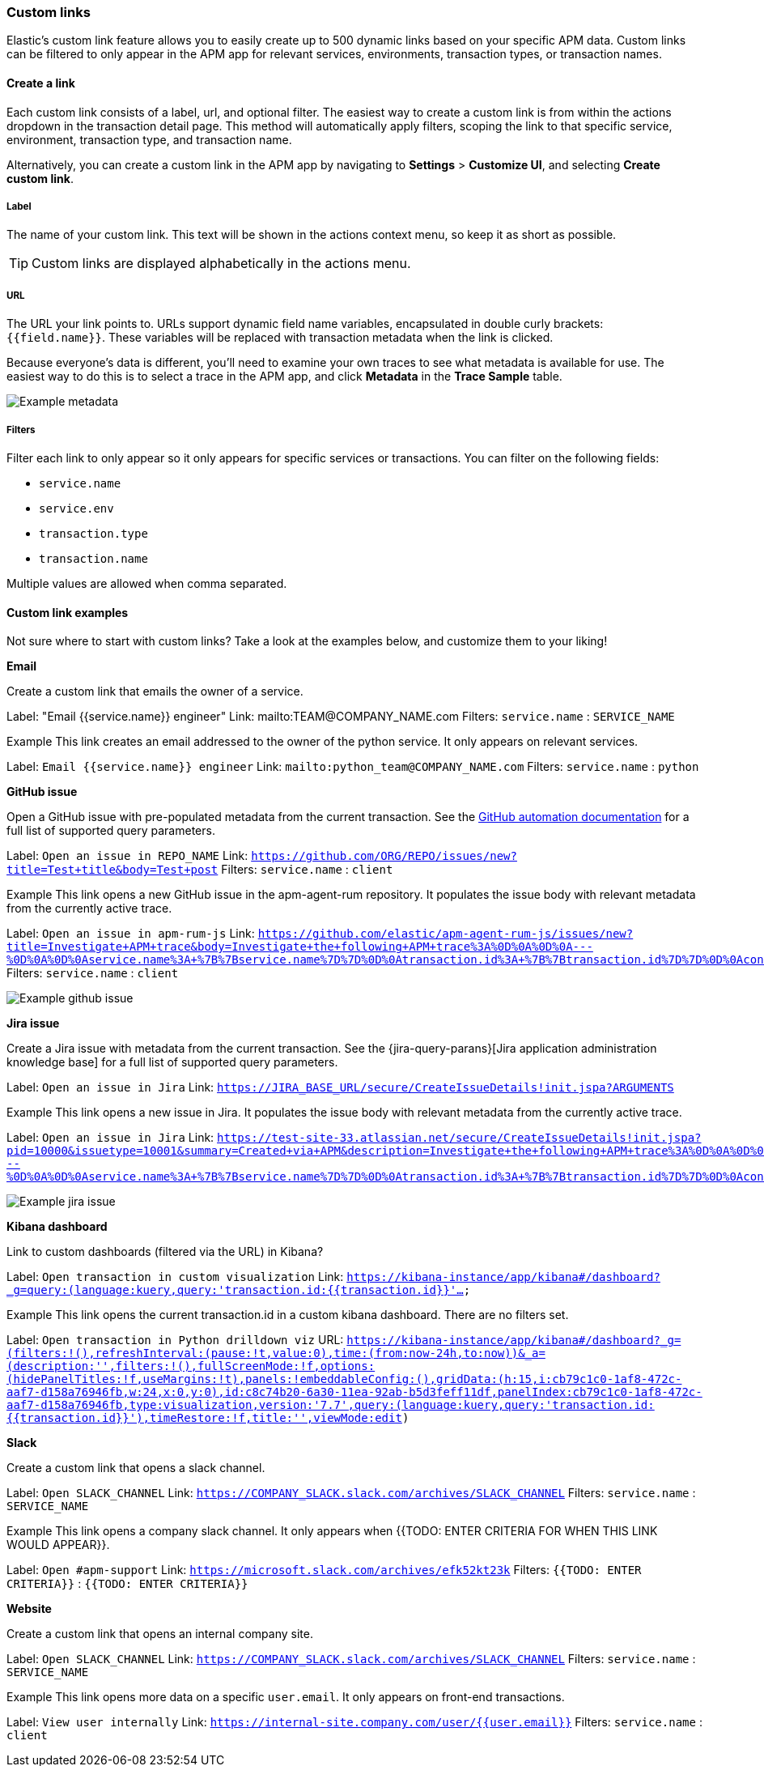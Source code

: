 [[custom-links]]
=== Custom links

Elastic's custom link feature allows you to easily create up to 500 dynamic links
based on your specific APM data.
Custom links can be filtered to only appear in the APM app for relevant services,
environments, transaction types, or transaction names.

[float]
[[custom-links-create]]
==== Create a link

Each custom link consists of a label, url, and optional filter.
The easiest way to create a custom link is from within the actions dropdown in the transaction detail page.
This method will automatically apply filters, scoping the link to that specific service,
environment, transaction type, and transaction name.

Alternatively, you can create a custom link in the APM app by navigating to **Settings** > **Customize UI**,
and selecting **Create custom link**.

[float]
[[custom-links-label]]
===== Label

The name of your custom link.
This text will be shown in the actions context menu,
so keep it as short as possible.

TIP: Custom links are displayed alphabetically in the actions menu.

[float]
[[custom-links-url]]
===== URL

The URL your link points to.
URLs support dynamic field name variables, encapsulated in double curly brackets: `{{field.name}}`.
These variables will be replaced with transaction metadata when the link is clicked.

Because everyone's data is different,
you'll need to examine your own traces to see what metadata is available for use.
The easiest way to do this is to select a trace in the APM app, and click **Metadata** in the **Trace Sample** table. 

[role="screenshot"]
image::apm/images/example-metadata.png[Example metadata]

[float]
[[custom-links-filters]]
===== Filters

Filter each link to only appear so it only appears for specific services or transactions.
You can filter on the following fields:

* `service.name`
* `service.env`
* `transaction.type`
* `transaction.name`

Multiple values are allowed when comma separated.

[float]
[[custom-links-examples]]
==== Custom link examples

// Relevant documentation links
:jira-query-params: https://confluence.atlassian.com/jirakb/how-to-create-issues-using-direct-html-links-in-jira-server-159474.html
:github-query-params: https://help.github.com/en/github/managing-your-work-on-github/about-automation-for-issues-and-pull-requests-with-query-parameters

Not sure where to start with custom links?
Take a look at the examples below, and customize them to your liking!

**Email**

Create a custom link that emails the owner of a service.

Label: "Email {{service.name}} engineer"
Link: mailto:TEAM@COMPANY_NAME.com
Filters: `service.name` : `SERVICE_NAME`

Example
This link creates an email addressed to the owner of the python service.
It only appears on relevant services.

Label: `Email {{service.name}} engineer`
Link: `mailto:python_team@COMPANY_NAME.com`
Filters: `service.name` : `python`


**GitHub issue**

Open a GitHub issue with pre-populated metadata from the current transaction.
See the {github-query-params}[GitHub automation documentation] for a full list of supported query parameters. 

Label: `Open an issue in REPO_NAME`
Link: `https://github.com/ORG/REPO/issues/new?title=Test+title&body=Test+post`
Filters: `service.name` : `client`

Example
This link opens a new GitHub issue in the apm-agent-rum repository.
It populates the issue body with relevant metadata from the currently active trace.

Label: `Open an issue in apm-rum-js`
Link: `https://github.com/elastic/apm-agent-rum-js/issues/new?title=Investigate+APM+trace&body=Investigate+the+following+APM+trace%3A%0D%0A%0D%0A---%0D%0A%0D%0Aservice.name%3A+%7B%7Bservice.name%7D%7D%0D%0Atransaction.id%3A+%7B%7Btransaction.id%7D%7D%0D%0Acontainer.id%3A+%7B%7Bcontainer.id%7D%7D%0D%0Aurl.full%3A+%7B%7Burl.full%7D%7D`
Filters: `service.name` : `client`

[role="screenshot"]
image::apm/images/create-github-issue.png[Example github issue]

**Jira issue**

Create a Jira issue with metadata from the current transaction.
See the {jira-query-parans}[Jira application administration knowledge base]
for a full list of supported query parameters.

Label: `Open an issue in Jira`
Link: `https://JIRA_BASE_URL/secure/CreateIssueDetails!init.jspa?ARGUMENTS`

Example
This link opens a new issue in Jira.
It populates the issue body with relevant metadata from the currently active trace.

Label: `Open an issue in Jira`
Link: `https://test-site-33.atlassian.net/secure/CreateIssueDetails!init.jspa?pid=10000&issuetype=10001&summary=Created+via+APM&description=Investigate+the+following+APM+trace%3A%0D%0A%0D%0A---%0D%0A%0D%0Aservice.name%3A+%7B%7Bservice.name%7D%7D%0D%0Atransaction.id%3A+%7B%7Btransaction.id%7D%7D%0D%0Acontainer.id%3A+%7B%7Bcontainer.id%7D%7D%0D%0Aurl.full%3A+%7B%7Burl.full%7D%7D`

[role="screenshot"]
image::apm/images/create-jira-issue.png[Example jira issue]


**Kibana dashboard**

Link to custom dashboards (filtered via the URL) in Kibana?

Label: `Open transaction in custom visualization`
Link: `https://kibana-instance/app/kibana#/dashboard?_g=query:(language:kuery,query:'transaction.id:{{transaction.id}}'...`

Example
This link opens the current transaction.id in a custom kibana dashboard.
There are no filters set.

Label: `Open transaction in Python drilldown viz`
URL: `https://kibana-instance/app/kibana#/dashboard?_g=(filters:!(),refreshInterval:(pause:!t,value:0),time:(from:now-24h,to:now))&_a=(description:'',filters:!(),fullScreenMode:!f,options:(hidePanelTitles:!f,useMargins:!t),panels:!((embeddableConfig:(),gridData:(h:15,i:cb79c1c0-1af8-472c-aaf7-d158a76946fb,w:24,x:0,y:0),id:c8c74b20-6a30-11ea-92ab-b5d3feff11df,panelIndex:cb79c1c0-1af8-472c-aaf7-d158a76946fb,type:visualization,version:'7.7')),query:(language:kuery,query:'transaction.id:{{transaction.id}}'),timeRestore:!f,title:'',viewMode:edit)`

**Slack**

Create a custom link that opens a slack channel.

Label: `Open SLACK_CHANNEL`
Link: `https://COMPANY_SLACK.slack.com/archives/SLACK_CHANNEL`
Filters: `service.name` : `SERVICE_NAME`

Example
This link opens a company slack channel.
It only appears when {{TODO: ENTER CRITERIA FOR WHEN THIS LINK WOULD APPEAR}}.

Label: `Open #apm-support`
Link: `https://microsoft.slack.com/archives/efk52kt23k`
Filters: `{{TODO: ENTER CRITERIA}}` : `{{TODO: ENTER CRITERIA}}`

**Website**

Create a custom link that opens an internal company site.

Label: `Open SLACK_CHANNEL`
Link: `https://COMPANY_SLACK.slack.com/archives/SLACK_CHANNEL`
Filters: `service.name` : `SERVICE_NAME`

Example
This link opens more data on a specific `user.email`.
It only appears on front-end transactions.

Label: `View user internally`
Link: `https://internal-site.company.com/user/{{user.email}}`
Filters: `service.name` : `client`
